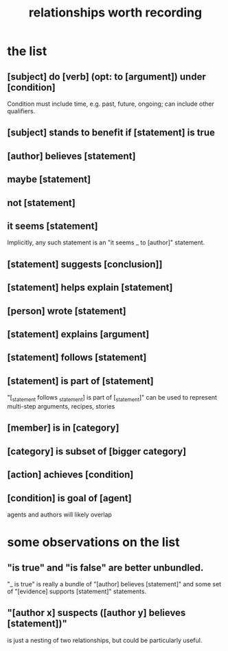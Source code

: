 :PROPERTIES:
:ID:       fb83f180-cb75-4180-ab9c-eb555f8ecc1b
:ROAM_ALIASES: "relationships \ Hode" "Hode relationships"
:END:
#+title: relationships worth recording
* the list
** [subject] do [verb] (opt: to [argument]) under [condition]
   Condition must include time, e.g. past, future, ongoing;
   can include other qualifiers.
** [subject] stands to benefit if [statement] is true
** [author] believes [statement]
** maybe [statement]
** not [statement]
** it seems [statement]
   Implicitly, any such statement is an "it seems _ to [author]" statement.
** [statement] suggests [conclusion]]
** [statement] helps explain [statement]
** [person] wrote [statement]
** [statement] explains [argument]
** [statement] follows [statement]
** [statement] is part of [statement]
   "[_statement follows _statement] is part of [_statement]"
   can be used to represent multi-step arguments, recipes, stories
** [member] is in [category]
** [category] is subset of [bigger category]
** [action] achieves [condition]
** [condition] is goal of [agent]
   agents and authors will likely overlap
* some observations on the list
** "is true" and "is false" are better unbundled.
   "_ is true" is really a bundle of
   "[author] believes [statement]"
   and some set of "[evidence] supports [statement]" statements.
** "[author x] suspects ([author y] believes [statement])"
   is just a nesting of two relationships,
   but could be particularly useful.
